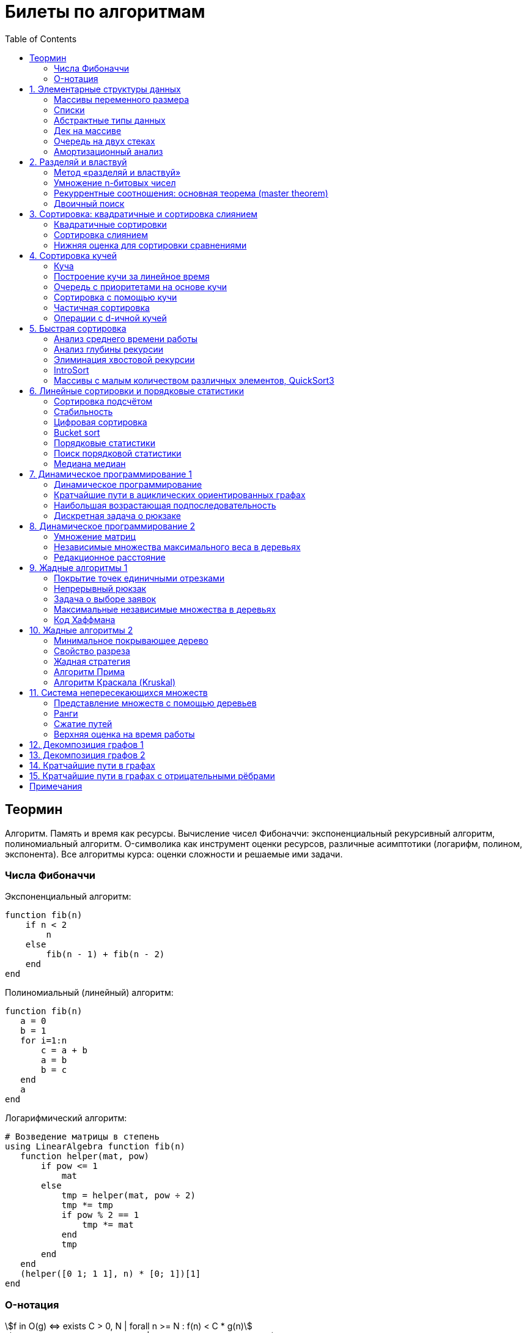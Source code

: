 = Билеты по алгоритмам
:language: Russian
:toc:
:source-highlighter: rouge
:source-language: julia
:stem: asciimath

== Теормин
Алгоритм.
Память и время как ресурсы.
Вычисление чисел Фибоначчи:
экспоненциальный рекурсивный алгоритм,
полиномиальный алгоритм.
O-символика как инструмент оценки ресурсов,
различные асимптотики (логарифм, полином, экспонента).
Все алгоритмы курса: оценки сложности и решаемые ими задачи.

=== Числа Фибоначчи

.Экспоненциальный алгоритм:
[source]
----
function fib(n)
    if n < 2
        n
    else
        fib(n - 1) + fib(n - 2)
    end
end
----

.Полиномиальный (линейный) алгоритм:
[source]
----
function fib(n)
   a = 0
   b = 1
   for i=1:n
       c = a + b
       a = b
       b = c
   end
   a
end
----

.Логарифмический алгоритм:
[source]
----
# Возведение матрицы в степень
using LinearAlgebra function fib(n)
   function helper(mat, pow)
       if pow <= 1
           mat
       else
           tmp = helper(mat, pow ÷ 2)
           tmp *= tmp
           if pow % 2 == 1
               tmp *= mat
           end
           tmp
       end
   end
   (helper([0 1; 1 1], n) * [0; 1])[1]
end
----

=== O-нотация

[stem]
++++
f in O(g) <=> exists C > 0, N | forall n >= N : f(n) < C * g(n)

f in Omega(g) <=> exists C > 0, N | forall n >= N : f(n) > C * g(n)

Theta(g(n)) = O(g) nn Omega(g)

f in cc "o"(g) <=> forall C > 0 exists N | forall n >= N : f(n) < C * g(n)

f in omega(g) <=> forall C > 0 exists N | forall n >= N : f(n) > C * g(n)
++++

== 1. Элементарные структуры данных
Массивы переменного размера: аддитивная и мультипликативная схемы реаллокации.
Односвязный список, двусвязный список.
Абстрактные типы данных, интерфейс и реализация.
Стек, очередь, дек; моделирование на основе массива.
Моделирование очереди с помощью двух стеков.
Амортизационный анализ: метод учётных стоимостей операций и метод предоплаты.

=== Массивы переменного размера
* Доступ к любому элементу за stem:[O(1)]
* Вставка в конец
* Удаление с конца

==== Аддитивная схема
Раз в несколько добавлений происходит переаллокация.
Сложность: начинаем с пустого массива,
stem:[k] реаллокаций раз в stem:[m] элементов.
Тогда время работы --
[stem]
++++
mk + sum_(i=0)^(k-1) mi = \
= m sum_(i=1)^k i = \
= m (k (k + 1)) / 2 in \
in O(mk^2) = O(n^2)
++++
Амортизированная сложность -- stem:[O(n)] на одну вставку в конец.

==== Мультипликативная схема
Переаллокация умножает размер массива.
Амортизированная сложность: начинаем с пустого массива,
размер каждый раз умножается на stem:[q], добавляем stem:[floor(q^k)] элементов.
Тогда время работы --
[stem]
++++
floor(q^k) + sum_(i=0)^(k-1) floor(q^i) = \
= sum_(i=0)^k floor(q^i) <= \
<= sum_(i=0)^k q^i = \
= 1 + q * (1 - q^k) / (1 - q) = \
= (q^(k+1) - 1) / (q - 1) in \
in O(q^k) = O(n)
++++
Амортизированная сложность -- stem:[O(1)] на одну вставку в конец.

=== Списки
==== Односвязный
* Доступ к первому элементу за stem:[O(1)]
* Вставка в любую точку за stem:[O(1)]
* Удаление из любой точки за stem:[O(1)]

==== Двусвязный
* Односвязный список + указатель назад
* Соединение за stem:[O(1)]

=== Абстрактные типы данных
==== Интерфейс
* Список допустимых операций
* Инварианты

==== Реализация
* Конкретные алгоритмы

==== Стек
* Вставка в начало
* Удаление из начала

==== Очередь
* Вставка в конец
* Удаление из начала

==== Дек
* Стек + очередь

=== Дек на массиве
* Массив переменного размера
* Номер начала
* Количество элементов
* Вставка -- если хватает места, то циклическое смещение итератора (при вставке в начало)
  и установка значения, затем смена количества элементов.
  Если места не хватает -- переаллокация массива.
* Удаление -- выбор значения либо по итератору, либо по циклическому смещению,
  затем смена количества элементов.
* Дек является и списком, и очередью

[source]
----
mutable struct Deque{T}
    arr :: Vector{T}
    first :: Int64
    size :: Int64
    Deque{T}() where T = new(Vector{T}(undef, 1), 1, 0)
end

function ensure_capacity!(deque :: Deque{T}, capacity :: Int64) where T
    length(deque.arr) < capacity || return
    new_arr = Vector{T}(undef, 2 * length(deque.arr))
    for i=1:deque.size
        new_arr[i] = deque.arr[(deque.first + i - 2) % length(deque.arr) + 1]
    end
    deque.arr = new_arr
    deque.first = 1
end

function push_back!(deque :: Deque{T}, x :: T) where T
    ensure_capacity!(deque, deque.size + 1)
    deque.arr[(deque.first + deque.size - 1) % length(deque.arr) + 1] = x
    deque.size += 1
end

function push_front!(deque :: Deque{T}, x :: T) where T
    ensure_capacity!(deque, deque.size + 1)
    deque.first = (deque.first + length(deque.arr) - 2) % length(deque.arr) + 1
    deque.arr[deque.first] = x
    deque.size += 1
end

function pop_back!(deque :: Deque{T}) where T
    deque.size -= 1
    deque.arr[(deque.first + deque.size - 1) % length(deque.arr) + 1]
end

function pop_front!(deque :: Deque{T}) where T
    x = deque.arr[deque.first]
    deque.first = deque.first % length(deque.arr) + 1
    deque.size -= 1
    x
end
----

=== Очередь на двух стеках
[source]
----
mutable struct Queue{T}
    left :: Deque{T}
    right :: Deque{T}
    Queue{T}() where T = new(Deque{T}(), Deque{T}())
end

function queue_push!(q :: Queue{T}, x :: T) where T
    push_back!(q.right, x)
end

function queue_pop!(q :: Queue{T}) where T
    if q.left.size == 0
        while q.right.size != 0
            push_back!(q.left, pop_back!(q.right))
        end
    end
    pop_back!(q.left)
end
----

=== Амортизационный анализ
Средняя стоимость операции за большое количество действий.

Пример: стек с операцией stem:["multipop"(n)]
-- для удаления stem:[n] элементов за stem:[O(n)] сначала их нужно добавить,
чему предшествуют stem:[n] операций stem:["push"(x)] за stem:[O(1)].
Всего -- stem:[n + 1] операция, поэтому амортизированная стоимость
-- stem:[(2n) / (n + 1) = O(1)].

Например, двоичный счётчик, где изменение 1 бита -- stem:[O(1)].
Тогда stem:[i]-й бит изменится stem:[n * 2^{-i}] раз,
всего на stem:[n] действий -- stem:[<= 2n = O(n)] времени,
следовательно, на одно действие -- stem:[O(1)] времени в среднем.

==== Метод потенциалов
Заведём stem:[Phi] -- потенциал.
После выполнения stem:[i] действий потенциал -- stem:[Phi_i].
Обозначим _стоимость_ операции stem:[alpha_i = t_i + Phi_i - Phi_{i - 1}].
Тогда если
[stem]
++++
{{:
[forall i : alpha_i in O(f(n, m))],
[forall i : Phi_i in O(n * f(n, m))]
:}:}
++++
то средняя амортизационная стоимость stem:[t in O(f(n, m))].

Доказательство:
[stem]
++++
a = 1/n sum_(i=1)^n t_i = \
= 1/n sum_(i=1)^n (alpha_i - Phi_i + Phi_{i - 1}) = \
= 1/n (sum_(i=1)^n alpha_i - sum_(i=1)^n Phi_i + sum_(i=1)^n Phi_{i - 1}) = \
= 1/n (sum_(i=1)^n alpha_i - sum_(i=1)^n Phi_i + sum_(i=0)^(n-1) Phi_i) = \
= 1/n (sum_(i=1)^n alpha_i - Phi_N + Phi_0) = \
= 1/n (sum_(i=1)^n O(f(n, m)) - O(n * f(n, m)) + O(n * f(n, m))) = \
= O(f, n)
++++

Пример: стек с stem:["multipop"(n)]:
* Потенциал -- количество элементов в стеке stem:[n in O(n * 1)]
* stem:[alpha("push") = 1 + Delta Phi = 2 in O(1)]
* stem:[alpha("pop") = 1 + Delta Phi = 0 in O(1)]
* stem:[alpha("multipop"(n)) = n + Delta Phi = 0 in O(1)]
Следовательно, амортизированная стоимость операций -- stem:[t in O(1)].

==== Метод предоплаты
Заводим учётные стоимости stem:[alpha_i] так, что
stem:[sum_(i=1)^n alpha_i >= sum_(i=1)^n t_i].
Тогда stem:[forall i : alpha_i in O(f) => a in O(f)].

Пример: стек с stem:["multipop"(n)].
Для stem:["push"] будем использовать 2 монеты,
тогда учётную стоимость удалений можно принять равной 0,
используя оставшуюся "лишнюю" монету после вставки.
Тогда stem:[a in O(f)].

== 2. Разделяй и властвуй
Рекуррентные соотношения.
Метод «разделяй и властвуй».
Умножение n-битовых чисел:
простой рекурсивный алгоритм,
улучшенный рекурсивный алгоритм.
Рекуррентные соотношения: основная теорема.
Двоичный поиск.

=== Метод «разделяй и властвуй»
Разбиваем задачу на подзадачи кратно меньшего размера.

=== Умножение n-битовых чисел
==== Простой рекурсивный алгоритм
Пусть stem:[X = 2^n a + b; Y = 2^n c + d] -- нижние и верхние половины,
каждая половина -- размера stem:[n].
[stem]
++++
X * Y = 2^(2n) * a * c + 2^n * (a * d + b * c) + c * d
++++
Тогда
[stem]
++++
{{:
[ T(1) = 1 ],
[ T(2n) = 4 T(n) + 4n ]
:}:}

T(n) = 3n^2 - 2n = O(n^2)
++++

==== Улучшенный рекурсивный алгоритм
Трюк Гаусса:
[stem]
++++
(a + bi) (c + di) = ac - bd + (ad + bc) i \
(a + b) (c + d) = ac + bd + ad + bc \
ad + bc = (a + b) (c + d) - ac - bd \

X = 2^n a + b \
Y = 2^n c + d \
X * Y = 2^(2n) ac + 2^n (ad + bc) + bd = \
= 2^(2n) ac + 2^n ((a + b)(c + d) - ac - bd) + bd
++++
То есть количество умножений сокращается с 4 до 3.
Алгоритм Карацубы.

[stem]
++++
{{:
[ T(1) = 1 ],
[ T(2n) = 3 T(n) + 8n ]
:}:}

T(2^k) = sum_(i=0)^k 3^i * 8 * 2^(k - i) = \
= 8 * 2^k * sum_(i=0)^k 3^i * 2^(-i) = \
= 8 * 2^k * sum_(i=0)^k (3/2)^i = \
= 8 * 2^k * (1 - (3/2)^(k + 1)) / (1 - 3/2) = \
= 16 * 2^k * ((3/2)^(k + 1) - 1)

T(n) = 16n * ((3/2)^(log_2 n + 1) - 1) = \
= O(n * (3/2)^(log_2 n)) = O(3^(log_2 n))
++++

=== Рекуррентные соотношения: основная теорема (master theorem)
[stem]
++++
T(n) = a * T(ceil(n / b)) + O(n^d)

a, b in NN, b > 1, d >= 0

a > b^d => T(n) in O(n^(log_b a))

a < b^d => T(n) in O(n^d)

a = b^d => T(n) in O(n^d log n)
++++

=== Двоичный поиск
Заводим предикат stem:[P(i) | forall j > i : P(i) -> P(j)],
т.е. он становится верным в какой-то точке, и во всех последующих он тоже верен.
Тогда можно завести stem:[l] и stem:[r], и, поддерживая инвариант
stem:[not P(l) and P(r)], найти точку смены значения за stem:[O(log(r - l))]:

. Находим stem:[m = (l + r) / 2]
. Если stem:[P(m)], то stem:[r := m]
. Иначе stem:[l := m]
. Повторяем, пока stem:[m notin {l, r}] (для целых чисел это будет stem:[l + 1 = r]) или до сходимости.

Теперь в stem:[l] -- самая правая точка, для которой предикат ещё не выполняется,
а stem:[r] -- самая левая, для которой выполняется.
Например, если stem:[P(i) = a\[i\] >= x], то stem:[a\[l\] < x; a\[r\] >= x].

== 3. Сортировка: квадратичные и сортировка слиянием
Квадратичные сортировки. Сортировка слиянием: с рекурсией и без.
Нижняя оценка stem:[Omega(n log n)] для сортировки сравнениями.

=== Квадратичные сортировки
* Пузырьком (элемент переставляется со следующим)
* Выбором
* Вставками -- хорошая константа

=== Сортировка слиянием
==== Рекурсивная
. Рекурсивно отсортировать левую и правую половины
. Слить их за stem:[O(n_i)]

* На одном "уровне слияния" -- ровно stem:[Theta(n)] действий
* Высота дерева -- stem:[Theta(log n)]
* Итоговая асимптотика -- stem:[Theta(n log n)]

==== Нерекурсивная
. Начинаем с подмассивов длины 1
. Переходим по длине stem:[n -> 2n] со слиянием stem:[2n - 1]-го и stem:[2n]-го соседей
. Повторяем в цикле, пока не будет единственный подмассив

=== Нижняя оценка для сортировки сравнениями
* Существует stem:[n!] возможных перестановок, и нужно выбрать одну из них всех
* Представим все возможные перестановки как листья дерева, в узлах которого -- сравнения
* Это будет stem:[k]-арное дерево, следовательно, его высота будет не меньше stem:[Omega (log_k (n!))]

[stem]
++++
Omega(log_k (n!)) = Omega(log (n!))

log (n!) = log (prod_(i=1)^n i) = \
= sum_(i=1)^n log i >= \
>= sum_(i=ceil(n/2))^n log ceil(n/2) = \
= ceil(n/2) * log ceil(n/2) >= \
>= n/2 * log (n/2) = \
= n/2 * (log n - log 2) >= \
>= [ n >= 4 ] >= n/4 * (log n - 1/2 log n) = \
= n/4 * log n = Omega(n log n)
++++

То есть любая сортировка сравнениями работает за stem:[Omega(n log n)],
что и требовалось доказать.

== 4. Сортировка кучей
Куча, построение кучи за линейное время.
Очередь с приоритетами на основе кучи.
Сортировка с помощью кучи, частичная сортировка.
Операции с d-ичной кучей.

=== Куча
* Дерево на массиве, индексация с 1
* Родитель stem:[k] имеет индекс stem:[floor((k - 1) / 2)]
* Инвариант: ключ в потомке не больше ключа в родителе (куча по максимуму)
* Просеивание вниз и вверх
** При просеивании вниз наверх вытягивается наибольший (в куче по максимуму) потомок
* Удаление -- через перестановку вершины с последним элементом и просеивание вниз новой вершины

=== Построение кучи за линейное время
* Начинаем с листьев, идём к корню
* Соединяем уже построенные кучи + элемент в кучу
** То есть для элемента stem:[i] сначала делаем кучи с корнями
   в stem:[2i] и stem:[2i + 1], а затем делаем
   SiftDown на stem:[i]
* Можно идти с конца до начала массива, но из-за кеширования лучше использовать обход в глубину

Время работы: stem:[T(2^(k + 1) - 1) = 2T(2^k - 1) + O(k)].
Можно заметить, что время работы не убывает от количества элементов.
Тогда stem:[T(n) <= 2 T ceil(n / 2) + O(log n) <= 2 T ceil(n / 2) + O(sqrt n)]

По основной теореме stem:[2 > sqrt 2 => T(n) in O(n^(log_2 2)) = O(n)]

=== Очередь с приоритетами на основе кучи
- См. операции с кучей

=== Сортировка с помощью кучи
. Построить кучу из всех элементов массива, stem:[O(n)]
. Извлекать по одному элементу из кучи и ставить на место, stem:[O(n * log n)]

Время работы -- stem:[O(n * log n)]

=== Частичная сортировка
* Нужно достать только первые stem:[k] порядковых статистик из stem:[n] элементов
* Строим кучу на первых stem:[k] элементах неотсортированного массива, stem:[O(k)]
* Проходим по всем оставшимся stem:[n - k] элементам массива, на каждом шаге:
*. Добавляем очередной элемент массива, stem:[O(log k)]
*. Удаляем вершину кучи (наибольший элемент), stem:[O(log k)]
* В конце остались stem:[k] наименьших элементов массива, и все в куче
* Сортируем их кучей, получаем stem:[k] упорядоченных наименьших элементов массива, stem:[O(k log k)]

Итого время работы: stem:[O(k) + (n - k) O(log k) + O(k log k) = O(k + n log k) = O(n log k)]

=== Операции с d-ичной кучей
* Посмотреть на вершину (максимум), stem:[O(1)]
* Извлечь вершину (максимум), stem:[O(log n)]
* Добавить элемент, stem:[O(log n)]
* Заменить ключ -- если поддерживать словарь,
  для чего достаточно сбалансированного дерева,
  то можно узнать положение ключа в куче за stem:[O(log n)].
  Если известно положение ключа, то можно этот ключ заменить или извлечь
  путём просеивания сначала вверх, затем вниз за stem:[O(log n)].
* Слияние куч (?)

== 5. Быстрая сортировка

Анализ среднего времени работы,
анализ глубины рекурсии,
элиминация хвостовой рекурсии,
IntroSort,
массивы с малым количеством различных элементов,
QuickSort3.

=== Анализ среднего времени работы
Предположим, что все ключи различны.
Первым pivot'ом массив разделяется на подмассивы длины stem:[i] и stem:[n - i - 1].
stem:[i] равновероятен от 0 до stem:[n - 1].
[stem]
++++
T(n) = O(n) + 1 / (n - 1) sum_(i=0)^(n - 1) (T(i) + T(n - i - 1)) = \
= O(n) + 2 / (n - 1) sum_(i=2)^(n - 1) T(i)
++++

Пусть stem:[alpha > 0] -- константа в stem:[O(n)].
Докажем, что stem:[exists beta > 0 | forall n >= 2 : T(n) <= beta n log n].
Очевидно, что для stem:[n = 2] утверждение выполняется.
Пусть оно выполнено stem:[forall N < n].
Рассмотрим stem:[n].
[stem]
++++
"Пусть" n' = floor(n / 2)

T(n) = O(n) + 2 / (n - 1) sum_(i=2)^(n - 1) T(i) <= \
<= alpha n + (2 beta) / (n - 1) sum_(i=2)^(n - 1) (i log i) = \
= alpha n + (2 beta) / (n - 1) (sum_(i=2)^(n') i log i + sum_(i=n' + 1)^(n - 1) i log i) <= \
<= alpha n + (2 beta) / (n - 1) (log n/2 * sum_(i=2)^n' i + log n * sum_(i=n' + 1)^(n - 1) i) = \
= alpha n + (2 beta) / (n - 1) (log n * sum_(i=2)^(n - 1) i - log 2 * sum_(i=2)^n' i) <= \
<= alpha n + (2 beta) / (n - 1) (log n * ((n + 1)(n - 2))/2 - log 2 * ((n' + 2)(n' - 1))/2) <= \
<= alpha n + beta (log n * (n + 1) - log 2 * ((n' + 2)(n' - 1)) / (n - 1)) <= \
<= alpha n + beta (log n * (n + 1) - log 2 * (((n-1)/2 + 2)((n-1)/2 - 1)) / (n - 1)) <= \
<= alpha n + beta (log n * (n + 1) - log 2 * ((n + 3)(n - 3)) / 4(n - 1)) <= \
<= alpha n + beta (log n * (n + 1) - log 2 * (n - 3) / 4) = \
= beta n log n + (alpha n + beta log n - beta (n - 3) / 4)
++++

При достаточно большом stem:[beta] слагаемое
stem:[alpha n + beta log n - beta (n - 3) / 4] будет отрицательным начиная с некоторого stem:[n].
Тогда stem:[exists beta > 0, N in NN | forall n >= N : T(n) <= beta n log n].
Очевидно, можно также подобрать stem:[beta] ещё больше, чтобы утверждение было верным
stem:[forall n >= 2].

=== Анализ глубины рекурсии
stem:[D(n)] -- математическое ожидание глубины рекурсии.
[stem]
++++
D(n) = 1 + 1 / (n - 1) sum_(i=0)^(n - 1) max(D(i), D(n - i - 1))
++++
Пусть stem:[exists beta : D(n) < beta * log n]
верно stem:[forall N < n].
Рассмотрим stem:[n]:
[stem]
++++
D(n)
= 1 + 1 / (n - 1) sum_(i=0)^(n - 1) max(beta * log i, beta * log(n - i - 1)) = \
= 1 + (2 beta) / (n - 1) sum_(i=ceil((n - 1) // 2))^(n - 1) log i <= \
<= 1 + beta / (n - 1) * (n - 1) * log n = \
= 1 + beta * log n in O(log n) \
++++
Аналогично, stem:[D(n) in O(log n)].

=== Элиминация хвостовой рекурсии
Второй рекурсивный вызов -- хвостовой.
Его можно преобразовать в цикл.
Поскольку рекурсивные вызовы независимы,
можно выполнить сначала тот, который будет на более коротком отрезке,
а затем сделать более длинный -- хвостовым.

=== IntroSort
Разделителем на каждом шаге выбирается медиана из трёх элементов массива
(например, левой и правой границ и середины массива).
При превышении глубины рекурсии stem:[c * log_2 n]
переходим от быстрой сортировки к сортировке с гарантированным stem:[O(n log n)],
например, сортировке кучей.

Преимущества:
* Гарантированно stem:[O(n log n)] по сравнению с обычной быстрой сортировкой, где в худшем случае stem:[O(n^2)]
* Небольшая константа, как и у быстрой сортировки
* Может тратить меньше памяти, чем сортировки с гарантированным stem:[O(n log n)]

=== Массивы с малым количеством различных элементов, QuickSort3
Отдельно выносим группу элементов, равных "поворотному",
тогда получается 3 отрезка с элементами
строго меньше, строго равными, и строго большими поворотного.
Очевидно, равные сортировать уже не нужно, и этот отрезок не пустой.

== 6. Линейные сортировки и порядковые статистики
Сортировка подсчётом, стабильность.
Цифровая сортировка.
Bucket sort для равномерно распределённых вещественных чисел.
Порядковые статистики, нахождение за линейное в среднем время.
Медиана медиан.

=== Сортировка подсчётом
Если сортируем целые числа из ограниченного stem:[O(n)] диапазона,
то можно посчитать количество каждого числа за stem:[O(n)],
затем восстановить уже отсортированный массив за stem:[O(n)].
Это не сортировка сравнением, поэтому не имеет stem:[Omega(n log n)],
и работает за stem:[O(n)].
[source]
----
function count_sort(arr)
    min_ = minimum(arr)
    max_ = maximum(arr)
    counts = fill(0, max_ - min_ + 1)
    for i=1:length(arr)
        counts[arr[i] - min_ + 1] += 1
    end
    i = 1
    for d = min_:max_
        for j=1:counts[d - min_ + 1]
            arr[i] = d
        end
        i += 1
    end
    arr
end
----

=== Стабильность
[source]
----
function count_sort_key(key, arr)
    min_ = minimum(key, arr)
    max_ = maximum(key, arr)
    counts = fill(0, max_ - min_ + 1)
    for e=arr
        counts[key(e) - min_ + 1] += 1
    end
    iters = fill(1, size(counts))
    iters[2:end] .+= cumsum(counts[1:end-1])
    sorted = similar(arr)
    for e=arr
        k = key(e) - min_ + 1
        sorted[iters[k]] = e
        iters[k] += 1
    end
    sorted
end
----

=== Цифровая сортировка
. Сортируем стабильным подсчётом младшие разряды
. Сортируем стабильным подсчётом старшие разряды
. И т.д. пока разряды не кончатся

[source]
----
function radix_sort(arr)
    for i=1:8
        arr = count_sort_key(n -> n ÷ 256^(i - 1) % 256, arr)
    end
    arr
end
----

Или:
. Сортируем старшие разряды
. Отрезки по старшим цифрам сортируем по младшим разрядам

Второй вариант можно использовать для лексикографической сортировки.

=== Bucket sort
При равномерном распределении чисел по отрезку можно разбить отрезок на "корзины,"
и каждую корзину отсортировать вставками.

[stem]
++++
bbb "E"[T(N)] = bbb "E" [sum_(i=1)^N O(n_i^2)]

bbb "E"[n_i] = 1 " по равномерному распределению"

bbb "E"[n_i^2] = bbb "D"[n_i] + bbb "E"^2 [n_i]

P[n_i = k] = binom(N)(k) p^k (1 - p)^k

p = 1/n

bbb "D"[n_i] = N p (1 - p) = N * 1/N * (1 - 1/N) = 1 - 1/N

bbb "E"[n_i^2] = bbb "D"[n_i] + bbb "E"^2 [n_i] = (1 - 1/N) + 1^2 = 2 - 1/N

bbb "E"[T(N)] = sum_(i=1)^N bbb "E"(n_i^2) = \
= sum_(i=1)^N (2 - 1/N) = \
= 2N - 1 in O(N)
++++

=== Порядковые статистики
stem:[k]-я порядковая статистика -- элемент,
который в отсортированном массиве будет стоять на stem:[k]-й позиции.

=== Поиск порядковой статистики
Можно заметить, что точка поворота в быстрой сортировке
встаёт на своё место при разделении массива.
Тогда нам точно известно, в каком подмассиве будет искомый элемент.
Тогда
[stem]
++++
bbb "E"[T(n, k)] = O(n) + 1/n * sum_(i=0)^(k-1) bbb "E"[T(n - i - 1)] + 1/n * sum_(i=k+1)^(n-1) bbb "E"[T(i)] <= \
<= O(n) + 1/n * sum_(i=ceil(n//2))^(n - 1) bbb "E"[T(i)] = O(n)
++++

=== Медиана медиан
. Разбиваем массив на отрезки по 5 элементов
. Находим медиану в каждом отрезке (stem:[O(1)] на каждом подотрезке,
  всего stem:[O(n)], т.к. количество элементов -- константа)
. Рекурсивно находим медиану от найденных медиан
. Точно знаем, что есть элементы, транзитивно не большие / не меньшие найденного,
  и их как минимум stem:[3 * floor(floor(n // 5) / 2) + 2].
  Осталось не более stem:[ceil((2n)/5)] элементов, которые могут быть медианой,
  причём медиана из них будет медианой массива.
  Дальше ищем рекурсивно

[stem]
++++
T(n) <= T(ceil(n/5)) + T(ceil((2n)/5)) + O(n) <= \
<= 2 T(ceil((2n)/5)) + O(n)

2 < (5/2)^1 => T(n) in O(n)
++++

== 7. Динамическое программирование 1
Общие принципы динамического программирования.
Кратчайшие пути в ациклических ориентированных графах.
Наибольшая возрастающая подпоследовательность:
подзадачи,
порядок на подзадачах,
граф подзадач,
сравнение с рекурсивным алгоритмом;
нахождение не только длины,
но и самой подпоследовательности.
Дискретная задача о рюкзаке.

=== Динамическое программирование
* Задача разбивается на подзадачи
* Ответы на позадачи имеет смысл запоминать

=== Кратчайшие пути в ациклических ориентированных графах
* Двигаемся из stem:[A] в stem:[B]
* Если до вершины stem:[C] мы можем добраться из вершин stem:[D_1, ..., D_m],
  то stem:[rho(A, C) = min(rho(A, D_1) + w(D_1 -> C), ..., rho(A, D_m) + w(D_m -> C))]
. Отсортируем граф топологически
. stem:[forall i : rho(v_i) := oo]
. stem:[rho(A) := 0]
. Проходим по вершинам в топологическом порядке
. Если в вершине stem:[u] обнаруживаем stem:[rho(u) + w(u -> v) < rho(A, v)], то
** stem:[rho(A, v) := rho(A, u) + w(u -> v)]
** stem:["prev"(v) := u]
. Очевидно, когда достигли вершину stem:[u], уже рассмотрели все ведущие в неё рёбра
. Обратный путь -- односвязный список из stem:[B]

Очевидно, такой поиск пути работает за stem:[O(V + E)].

=== Наибольшая возрастающая подпоследовательность
* На входе последовательность stem:[a_1, ..., a_n]
* Нужно найти последовательность
  stem:[1 <= k_1 < ... < k_m <= n | m = max | a_(k_1) < ... < a_(k_m)],
  то есть stem:[forall 1 <= i < j <= m => k_i < k_j and a_(k_i) < a_(k_j)]

Представим последовательность как граф:
[stem]
++++
G = << V, E >>

V = { i in NN | i <= n }

E = { (i, j) in V^2 | i < j and a_i < a_j }
++++

==== Подзадачи
Поиск максимальной длины возрастающей подпоследовательности,
заканчивающейся заданным элементом:
[stem]
++++
L(j) = 1 + max{ {0} uu { L(i) | (i, j) in E } }
++++

Тогда ответ на всю задачу -- stem:[max_j L(j)].

==== Порядок на подзадачах
Порядок подзадач соответствует росту индексов.

==== Граф подзадач
См. выше.

==== Сравнение с рекурсивным алгоритмом
Построение графа подзадач -- stem:[O(n^2)],
после этого проход по графу -- stem:[O(|V| + |E|) in O(n^2)].
То есть динамическое решение -- stem:[O(n^2)].

Рекурсивное решение -- входит или не входит каждый конкретный элемент
в последовательность, в худшем случае -- stem:[O(2^n)].

==== Нахождение самой подпоследовательности
В каждой вершине записываем не только максимальную длину пути,
но и предыдущую вершину.

[source]
----
function max_subseq(arr)
    n = length(arr)
    len = fill(1, n)
    prev = fill(0, n)
    for i=2:n
        for jj=2:i
            j = jj - 1
            arr[j] < arr[i] || continue
            len[j] < len[i] && continue
            len[i] = 1 + len[j]
            prev[i] = j
        end
    end

    path = []
    v = argmax(len)
    while v != 0
        push!(path, v)
        v = prev[v]
    end
    reverse!(path)
    path
end
----

=== Дискретная задача о рюкзаке
Есть объекты с целым весом stem:[w_i] и вещественной ценой stem:[v_i].
Нужно положить в рюкзак вместимости stem:[W] максимальную стоимость stem:[V].

==== С повторениями
Подзадача -- вместимость stem:[W'].
[stem]
++++
V(W') | W' <= 0 = 0

V(W') = max_i { v_i + V(W' - w_i) }
++++

Очевидно, время работы динамического решения -- stem:[O(W * n)].
Используемая память -- stem:[O(W)].

==== Без повторений
Подзадача -- рюкзак вместимости stem:[W'], первые stem:[i] предметов.
Очередной товар либо берём, либо не берём.
[stem]
++++
V(W', i) | W' <= 0 = 0

V(W', 0) = 0

V(W', i) = max{
    [      V(W'       , i - 1)],
    [v_i + V(W' - w_i , i - 1)]}
++++

Ответ -- stem:[V(W, n)].
Время работы -- stem:[O(W * n)].

Поскольку мы не уходим дальше stem:[i - 1],
то достаточно хранить всего два столбца.
Если идти по уменьшению stem:[W'], то вообще достаточно одного.

Поэтому требуемая память -- stem:[O(W)].

== 8. Динамическое программирование 2
Умножение матриц.
Независимые множества максимального веса в деревьях.
Редакционное расстояние:
граф на подзадачах,
нахождение кратчайшего пути в данном графе;
вычисление редакционного расстояния с использованием линейной памяти (алгоритм Хиршберга).

=== Умножение матриц
Известно, что матричное умножение _ассоциативно_: stem:[A xx (B xx C) = (A xx B) xx C].
При этом перемножение матриц размера stem:[M xx K] и stem:[K xx N]
-- это матрица размера stem:[M xx N], и её вычисление занимает stem:[M xx N xx K] времени.
Нужно выбрать наилучшую последовательность умножений.

Пусть мы перемножаем stem:[n + 1] матрицу, т.е. происходит stem:[n] умножений,
stem:[i]-я матрица имеет размер stem:[M_i xx M_(i + 1)].

Можно представить результат как двоичное дерево,
где листья -- исходные матрицы,
а узлы -- операции умножения.
Если результат оптимален, то и его поддеревья оптимальны.

Подзадача -- оптимизация произведения идущих подряд матриц:
stem:[C(l, r)] -- минимальная стоимость вычисления stem:[A_l xx ... xx A_r].
Тогда
[stem]
++++
C(l, r) = min_{l <= i < r} { C(l, i) + C(i + 1, r) + M_l * M_(i + 1) * M_(r + 1) }
++++

Тогда алгоритм:
[source]
----
function best_matprod(sizes)
    n = length(sizes) - 1
    cost = fill(typemax(Int64) ÷ 2, (n, n))
    best = fill(0, (n, n))
    for i=1:n
        cost[i, i] = 0
    end
    for step=1:n-1
        for l=1:n
            r = l + step
            r > n && break
            for i=l:r-1
                tmp = cost[l, i] + cost[i + 1, r] + sizes[l] * sizes[i + 1] * sizes[r + 1]
                tmp < cost[l, r] || continue
                cost[l, r] = tmp
                best[l, r] = i
            end
        end
    end
    cost, best
end
----

Работает, очевидно, за stem:[O(n^3)] по времени и stem:[O(n^2)] по памяти.

=== Независимые множества максимального веса в деревьях
Множество вершин называется _независимым_, если его вершины не соединены рёбрами.

Динамика: для поддерева запоминаем ответ, когда корень брать разрешено (но он не обязательно взят),
и когда его брать запрещено.

=== Редакционное расстояние
На входе две строки (массивы символов).
Элементарные операции за stem:[O(1)]:
* Вставить символ
* Заменить символ
* Удалить символ
Редакционное расстояние -- это количество элементарных операций,
которые нужно совершить, чтобы преобразовать одну строку в другую.

==== Граф на подзадачах
Скажем, что подзадача stem:[rho(i, j)] --
расстояние между префиксами строк длин stem:[i] и stem:[j] соответственно.
Тогда:
[stem]
++++
rho(i, 0) = i

rho(0, j) = j

rho(i, j) = min{
[rho(i - 1, j - 1)     ,|, s_1[i] = s_2[j]              ],
[rho(i - 1, j - 1) + 1 ,|, s_1[i] != s_2[j] " — замена" ],
[rho(i - 1, j    ) + 1 ,|, "удаление"                   ],
[rho(i    , j - 1) + 1 ,|, "вставка"                    ]
}
++++

Очевидно, построение такого графа -- stem:[O(n * m)]
по времени и памяти.

==== Нахождение кратчайшего пути в графе
Можно дополнительно в каждой вершине запоминать, откуда мы в неё пришли.

==== Линейная память
Можно заметить, что мы идём не дальше stem:[i - 1] и stem:[j - 1],
поэтому можно вместо всей матрицы хранить только две строки/столбца
(в зависимости от того, что меньше).

Тогда требуемая память -- stem:[O(min(n, m))].

Но так теряется обратный путь.

==== Алгоритм Хиршберга
Приходим к середине одной строки по префиксам и суффиксам.
То есть stem:[rho'(i, j)] -- расстояние между суффиксами
строк длины stem:[i] и stem:[j] соответственно.
Можно также сказать, что stem:[rho'(s_1, s_2) = rho("reverse"(s_1), "reverse"(s_2))].
Тогда stem:[rho(n, m) = min_k { rho(floor(n/2), k) + rho'(ceil(n/2), m - k) }]

Тогда известно нужное редактирование в середине stem:[s_1],
можно рекурсивно делить stem:[s_1] пополам до строк длины 1,
и из этого получить последовательность редактирования.

[stem]
++++
T(n, m) = O(nm) + T(floor(n/2), k) + T(ceil(n/2), m - k)

T(n, m) in O(nm)
++++

== 9. Жадные алгоритмы 1
Покрытие точек единичными отрезками.
Непрерывный рюкзак.
Задача о выборе заявок.
Максимальные независимые множества в деревьях.
Код Хаффмана.

=== Покрытие точек единичными отрезками
Даны точки на прямой.
Нужно покрыть их минимальным количеством единичных отрезков.

Очевидно, если отсортировать точки, и затем для каждой ещё не покрытой
добавлять отрезок, для которого эта точка будет левой границей,
то в итоге будут покрыты все точки, причём минимальным количеством отрезков.
stem:[O(n log n)] из-за сортировки или stem:[O(n)],
если точки заранее отсортированы.

=== Непрерывный рюкзак
В отличие от дискретного рюкзака, товары можно дробить
(условно, золотой песок вместо золотых слитков).
Тогда стоит отсортировать товары по соотношению цена/вес,
и брать максимально возможное количество товара с наилучшим соотношением.

=== Задача о выборе заявок
Известен список заявок, которые нужно начать делать в заданный момент или отказать.
Известно время обработки заявки.
Нужно максимизировать количество обработанных заявок.

Нужно брать заявку, конец выполнения которой наступит раньше всего.

=== Максимальные независимые множества в деревьях
Максимизируем поддеревья узла, затем, если возможно, берём узел.
Можно сформулировать то же решение иначе:
. Берём все листья
. Убираем листья и их предков из дерева
. Повторяем до конца

=== Код Хаффмана
Дана строка, которую нужно закодировать минимальным количеством битов.
Требования:
* Однозначность
* Префиксный код

Получится бинарное дерево, где левое ребро -- 0, правое -- 1, в листе -- символ.
Длина кода символа равна расстоянию от соответствующего листа до корня.

Будем в каждую вершину stem:[v] (в т.ч. листья stem:[l]) записывать,
как часто встречается её поддерево stem:[n(v)].
Цена дерева: stem:[sum_l n(l) * h(l) = sum_v n(v) - n_"root"].

* В оптимальном дереве нет родителей одного ребёнка.
  Если такой находится, то можно вытянуть его ребёнка,
  тем самым удалив одну вершину, и строго улучшить ответ.
* Два листа с наименьшими частотами находятся на нижнем уровне.
  Если это не так, то есть пара листьев такая,
  что лист большей частоты находится на уровне ниже.
  Тогда можно переставить их местами и строго улучшить ответ.
* Существует оптимальное дерево, в котором два листа
  наименьшей частоты -- братья.

Алгоритм Хаффмана по построению оптимального дерева кодирования:

. Завести приоритетную очередь по минимуму
. Добавить в приоритетную очередь все листья (символ + частота)
. Пока в очереди больше 1 элемента:
.. Забрать 2 минимальных вершины из приоритетной очереди
.. Добавить в приоритетную очередь их объединение (вершины как дети, частота -- сумма частот детей)
. Вернуть вершину приоритетной очереди

== 10. Жадные алгоритмы 2
Минимальное покрывающее дерево:
свойство разреза,
жадная стратегия,
алгоритм Прима,
алгоритм Краскала.

=== Минимальное покрывающее дерево
Minimum Spanning Tree -- дерево, состоящее из всех вершин графа
и части его рёбер, имеющее минимальную сумму весов рёбер.

=== Свойство разреза
Пусть stem:[M] -- MST в графе stem:[G = << V; E >>].
Пусть stem:[S_1 uu S_2 = V] -- разрез stem:[G].
Пусть stem:[T sub M] не содержит рёбер через разрез.
Тогда если stem:[{u; v}] -- минимальное ребро в разрезе,
то существует MST stem:[M' | T uu {e} sub M'].

==== Доказательство
Достроим stem:[T] до какого-нибудь MST stem:[M^**].
Если stem:[{u; v} in M^**], то искомое stem:[M' = M^**] найдено.

В противном случае рассмотрим путь между stem:[u] и stem:[v].
Очевидно, он пересекает разрез по какому-то ребру stem:[e != {u; v}].
Тогда если добавить ребро stem:[{u; v}], то образуется цикл.

Тогда можно удалить любое другое ребро этого цикла без потери связности.
Если мы удалим ребро stem:[e], по которому был пересечён разрез,
то мы гарантированно не испортим ответ,
т.к. stem:[w({u; v}) <= w(e)] по постановке задачи.
Следовательно, stem:[M' = M^** \\ {e} uu {{u; v}}] -- искомое MST.

=== Жадная стратегия
Добавлять минимальные возможные рёбра через разрезы.

=== Алгоритм Прима
. Поддерживаем приоритетную очередь:
  * Элемент -- вершина, которую можно добавить в дерево за одно ребро, и само это ребро
  * Ключ -- вес этого ребра
. Добавляем в очередь какую-нибудь вершину, с нулевым весом фиктивного ребра
. Пока не построили MST:
.. Достаём вершину из очереди
.. Добавляем её в MST
.. Релаксируем все её рёбра

Очевидно, на каждое ребро мы посмотрим ровно два раза,
каждую вершину -- достали из очереди ровно один раз.

Приоритетную очередь можно поддерживать двумя способами:

* Через кучу
** Добавление -- stem:[O(log V)]
** Обновление ключа -- stem:[O(log V)]
** Извлечение -- stem:[O(log V)]
** Всего -- stem:[O(E log V)]
* Через массив: на каждом шаге искать вершину из всех вершин графа
** Добавление -- stem:[O(1)]
** Обновление ключа -- stem:[O(1)]
** Извлечение -- stem:[O(V)]
** Всего -- stem:[O(V^2 + E) = O(V^2)]

Можно заметить, что stem:[E = O(V^2)],
поэтому стоит выбирать, использовать кучу или массив,
в зависимости от плотности графа.

=== Алгоритм Краскала (Kruskal)
. Отсортировать все рёбра по весу
. Пройти по рёбрам в порядке возрастания веса
  * Если ребро соединяет разные компоненты связности (см. СНМ),
    то взять его и объединить компоненты связность

Время работы -- stem:[O(E log E)] из-за сортировки,
без неё -- stem:[O(E log^** V)].

== 11. Система непересекающихся множеств
Представление множеств с помощью деревьев,
эвристики: ранги и сжатие путей,
верхняя оценка stem:[O(m log^** n)] на время работы stem:[m] операций.
Анализ учётных стоимостей операций: метод ростовщика.

=== Представление множеств с помощью деревьев
Элементы -- вершины, множества -- деревья.
У вершины -- указатель на родителя.

Поиск, в каком множестве находится элемент -- это поиск корня соответствующего дерева.

Объединение множеств -- подвесить корень одного дерева к другому.

=== Ранги
Можно добавить каждой вершине ранг -- высоту её поддерева.
Подвешивание происходит только к корню, поэтому ранг нужно обновлять только у него.

Докажем, что у дерева с корнем ранга stem:[r] хотя бы stem:[2^r] вершин:

* Очевидно, при ранге 0 у дерева stem:[1 >= 2^0] вершина.
* Корень с рангом stem:[r + 1] получается либо подвешиванием к корню с рангом stem:[r + 1]
  корней меньшего ранга, либо объединением двух корней ранга stem:[r].

Тогда по индукции у дерева с корнем ранга stem:[r] хотя бы stem:[2^r] вершин.
Следовательно, максимальный ранг -- не более stem:[log_2 n],
тогда поиск корня занимает stem:[O(log n)] времени.

=== Сжатие путей
* Поиск корня -- рекурсивный
* После поиска вершина переподвешивается к корню
* Ранги больше не высота поддерева
* Ранг родителя всё ещё строго больше ранга потомка
* Если вершина перестаёт быть корнем, то её ранг больше не изменяется

=== Верхняя оценка на время работы
Разобьём отрезок stem:[\[1; log n\]] на отрезки вида stem:[\[k + 1; 2^k\]]:
stem:[{1}, {2}, \[3; 4\], \[5; 16\], \[17; 2^16\], ...]

Скажем, что красные рёбра -- те, на которых ранг "перепрыгивает" в другой отрезок,
а чёрные -- те, на которых ранг остаётся прежним.

На любом пути красных рёбер не более stem:[log^** n], поскольку столько отрезков всего.

Вершин с рангом stem:[k] не более stem:[n // 2^k],
поскольку каждая новая вершина этого ранга -- корень дерева.

Тогда в интервале stem:[\[k + 1; 2^k\]] находится
не более stem:[sum_(i=k+1)^(2^k) n / 2^i] вершин.

Тогда всего не корневых переходов по чёрным рёбрам (во всех поддеревьях) в этом интервале
stem:[sum_(i=k+1)^(2^k) n / 2^i * 2^k = n * 2^k * sum_(i=k+1)^(2^k) <= n * 2^k * 2^(-k) = n].

Тогда всего не корневых переходов по чёрным рёбрам не более stem:[n * log^** n]
(поскольку stem:[log^** n] -- число интервалов).

Пусть выполнено stem:[m] операций поиска корня.
Тогда всего переходов:
stem:[m * O(log^** n) + O(n * log^** n) + O(m)]
-- красные, чёрные и корневые рёбра.
Если stem:[m > n], то всего переходов stem:[O(m * log^** n)],
тогда амортизированная цена запроса -- stem:[O(log^** n)].

== 12. Декомпозиция графов 1

Графы и способы их представления: матрица смежности, списки смежности,
матрица инцидентности. Поиск в глубину. Графы и способы их
представления, способы использования графов. Поиск в глубину в
неориентированных графах, выделение компонент связности, нахождение
циклов. Поиск в глубину в ориентированных графах: поиск цикла.

== 13. Декомпозиция графов 2

Поиск в глубину в ориентированных графах: топологическая сортировка
вершин, выделение компонент сильной связности в орграфах.

== 14. Кратчайшие пути в графах

Нахождение кратчайших путей из одной вершины в невзвешенных графах,
поиск в ширину. Нахождение кратчайших путей из одной вершины в графах с
положительными весами, алгоритм Дейкстры, оценка времени работы при
различных реализациях очереди с приоритетами (массивом, двоичной кучей,
d-ичной кучей).

== 15. Кратчайшие пути в графах с отрицательными рёбрами

Алгоритм Беллмана-Форда, проверка наличия цикла отрицательного веса.
Кратчайшие пути в ациклических ориентированных графах. Кратчайшие пути
между всеми парами вершин: алгоритм Флойда-Уоршелла.

== Примечания

Билет состоит из двух вопросов. При подготовке билетов пользоваться
любыми источниками запрещается. Билеты рассказываются устно. Кроме
материала билета нужно уметь отвечать и на вопросы по другим билетам.
После ответа выдаётся задача. Перед получением билета студенту
предлагается написать тест. Оценка за тест -- это максимальная оценка,
которую студент может получить за экзамен.
